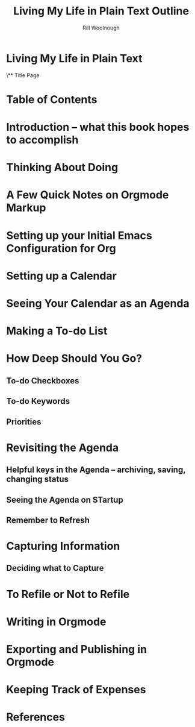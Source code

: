 
#+TITLE: Living My Life in Plain Text Outline
#+AUTHOR: Rill Woolnough

* Living My Life in Plain Text
\** Title Page
* Table of Contents
* Introduction -- what this book hopes to accomplish
* Thinking About Doing
* A Few Quick Notes on Orgmode Markup
* Setting up your Initial Emacs Configuration for Org
* Setting up a Calendar
* Seeing Your Calendar as an Agenda
* Making a To-do List
* How Deep Should You Go?
** To-do Checkboxes
** To-do Keywords
** Priorities
* Revisiting the Agenda
** Helpful keys in the Agenda -- archiving, saving, changing status
** Seeing the Agenda on STartup
** Remember to Refresh
* Capturing Information
** Deciding what to Capture
* To Refile or Not to Refile
* Writing in Orgmode
* Exporting and Publishing in Orgmode
* Keeping Track of Expenses
* References

